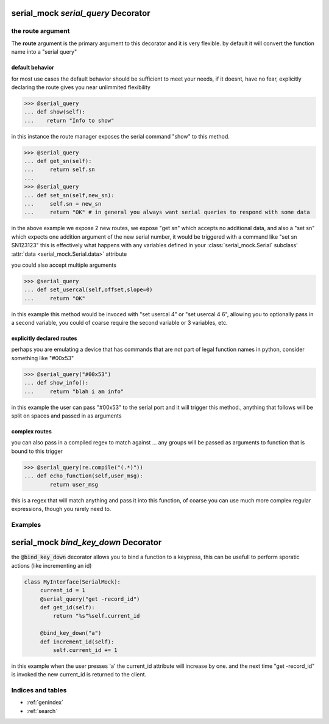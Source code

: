 
serial_mock `serial_query` Decorator
====================================

.. py:decoratormethod:: serial_mock.serial_query(route=None,delay=None)

   :param str route: the serial instruction to recieve
   :param delay: How long this command takes to return
   :type delay: int or float

   specify a class function as a serial interface... if you do not specify a route, it will default to a "normalized" version of the function name that would be a reasonable serial directive
    *the method MUST accept at least one argument, the instance of the* :class:`serial_mock.mock.Serial` *that is being run.*

the route argument
------------------

The **route** argument is the primary argument to this decorator and it is very flexible. by default it will convert the function name into a "serial query"

default behavior
________________

for most use cases the default behavior should be sufficient to meet your needs, if it doesnt, have no fear, explicitly declaring the route gives you near unlimmited flexibility

>>> @serial_query
... def show(self):
...    return "Info to show"

in this instance the route manager exposes the serial command "show" to this method.

>>> @serial_query
... def get_sn(self):
...     return self.sn
...
>>> @serial_query
... def set_sn(self,new_sn):
...     self.sn = new_sn
...     return "OK" # in general you always want serial queries to respond with some data

in the above example we expose 2 new routes, we expose "get sn" which accepts no additional data, and also a "set sn" which expects one addition argument of the new serial number, it would be triggered with a command like "set sn SN123123"
this is effectively what happens with any variables defined in your :class:`serial_mock.Serial` subclass' :attr:`data <serial_mock.Serial.data>` attribute

you could also accept multiple arguments

>>> @serial_query
... def set_usercal(self,offset,slope=0)
...     return "OK"

in this example this method would be invoced with "set usercal 4" or "set usercal 4 6", allowing you to optionally pass in a second variable, you could of coarse require the second variable or 3 variables, etc.

explicitly declared routes
__________________________

perhaps you are emulating a device that has commands that are not part of legal function names in python, consider something like "#00x53"

>>> @serial_query("#00x53")
... def show_info():
...     return "blah i am info"

in this example the user can pass "#00x53" to the serial port and it will trigger this method., anything that follows will be split on spaces and passed in as arguments

complex routes
______________

you can also pass in a compiled regex to match against ... any groups will be passed as arguments to function that is bound to this trigger

>>> @serial_query(re.compile("(.*)"))
... def echo_function(self,user_msg):
        return user_msg

this is a regex that will match anything and pass it into this function, of coarse you can use much more complex regular expressions, though you rarely need to.

Examples
--------
.. code-block:: python
    :linenos:

    from serial_mock import Serial
    from serial_mock import serial_query

    class MySerial(Serial):
        ...
        @serial_query # since we did not specify an explicit route,this will default to a rout of "get name"
        def get_name(self):
             return self.name

        @serial_query # again this will default to "set name" and will expect one argument (the name to set)
        def set_name(self,name):
             self.name = name
             return "OK"

        @serial_query("quick scan") # this time we will override the command, if we did not the route would be "do scan"
        def do_scan():
            return " ".join(map(str,range(9)))

        @serial_query("long scan",delay=5) # this time we will do a long scan with a delay of 5 seconds
        def do_long_scan(): # the decorator will take care of the delay for us
            return self.do_scan() # note that the decorator leaves the original function unaffected


serial_mock `bind_key_down` Decorator
=====================================

the :code:`@bind_key_down` decorator allows you to bind a function to a keypress, this can be usefull to perform sporatic actions (like incrementing an id)

.. code-block:: python

    class MyInterface(SerialMock):
         current_id = 1
         @serial_query("get -record_id")
         def get_id(self):
             return "%s"%self.current_id

         @bind_key_down("a")
         def increment_id(self):
             self.current_id += 1

in this example when the user presses 'a' the current_id attribute will increase by one. and the next time "get -record_id" is invoked the new current_id is returned to the client.

Indices and tables
------------------

* :ref:`genindex`
* :ref:`search`